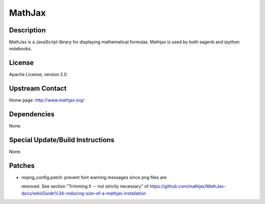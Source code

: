 MathJax
=======

Description
-----------

MathJax is a JavaScript library for displaying mathematical formulas.
Mathjax is used by both sagenb and ipython notebooks.

License
-------

Apache License, version 2.0


Upstream Contact
----------------

Home page: http://www.mathjax.org/

Dependencies
------------

None.


Special Update/Build Instructions
---------------------------------

None.

Patches
-------

-  nopng_config.patch: prevent font warning messages since png files are

   removed. See section "Trimming II -- not strictly necessary" of
   https://github.com/mathjax/MathJax-docs/wiki/Guide%3A-reducing-size-of-a-mathjax-installation
